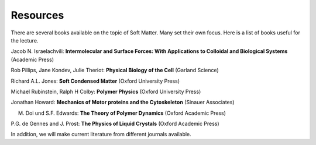 Resources
=========

There are several books available on the topic of Soft Matter. Many set their own focus. Here is a list of books useful for the lecture.

Jacob N. Israelachvili: **Intermolecular and Surface Forces: With Applications to Colloidal and Biological Systems** (Academic Press)

Rob Pillips, Jane Kondev, Julie Theriot: **Physical Biology of the Cell** (Garland Science)

Richard A.L. Jones: **Soft Condensed Matter** (Oxford University Press)

Michael Rubinstein, Ralph H Colby: **Polymer Physics** (Oxford University Press)

Jonathan Howard: **Mechanics of Motor proteins and the Cytoskeleton** (Sinauer Associates)

M. Doi und S.F. Edwards: **The Theory of Polymer Dynamics** (Oxford Academic Press)

P.G. de Gennes and J. Prost: **The Physics of Liquid Crystals** (Oxford Academic Press)


In addition, we will make current literature from different journals available.